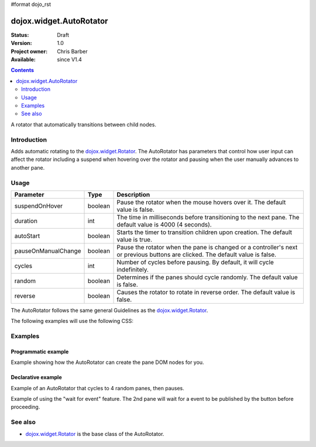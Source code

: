 #format dojo_rst

dojox.widget.AutoRotator
========================

:Status: Draft
:Version: 1.0
:Project owner: Chris Barber
:Available: since V1.4

.. contents::
   :depth: 2

A rotator that automatically transitions between child nodes.

============
Introduction
============

Adds automatic rotating to the `dojox.widget.Rotator <dojox/widget/Rotator>`_. The AutoRotator has parameters that control how user input can affect the rotator including a suspend when hovering over the rotator and pausing when the user manually advances to another pane.

=====
Usage
=====

===================  =======  ======================================================================
Parameter            Type     Description
===================  =======  ======================================================================
suspendOnHover       boolean  Pause the rotator when the mouse hovers over it. The default value is false.
duration             int      The time in milliseconds before transitioning to the next pane.  The default value is 4000 (4 seconds).
autoStart            boolean  Starts the timer to transition children upon creation. The default value is true.
pauseOnManualChange  boolean  Pause the rotator when the pane is changed or a controller's next or previous buttons are clicked. The default value is false.
cycles               int      Number of cycles before pausing. By default, it will cycle indefinitely.
random               boolean  Determines if the panes should cycle randomly. The default value is false.
reverse              boolean  Causes the rotator to rotate in reverse order. The default value is false.
===================  =======  ======================================================================

The AutoRotator follows the same general Guidelines as the `dojox.widget.Rotator <dojox/widget/Rotator>`_.

The following examples will use the following CSS:

.. code-block :: css
 :linenos:
 
 #myRotator {
   border: solid 1px #000;
   height: 100px;
   width: 400px;
 }
 
 .pane {
   height: 100px;
   overflow: hidden;
   width: 400px;
 }

========
Examples
========

Programmatic example
--------------------

Example showing how the AutoRotator can create the pane DOM nodes for you.

.. code-block :: html
 :linenos:
 
 <script type="text/javascript">
   dojo.require("dojox.widget.AutoRotator");
   dojo.require("dojox.widget.rotator.fade");
   dojo.addOnLoad(function(){
     new dojox.widget.AutoRotator(
       {
         transition: "dojox.widget.rotator.fade",
         duration: 2500,
         pauseOnManualChange: true,
         suspendOnHover: true,
         panes: [
           { className: "pane", innerHTML: "Pane 1" },
           { className: "pane", innerHTML: "Pane 2" },
           { className: "pane", innerHTML: "Pane 3" }
         ]
       },
       dojo.byId("myRotator");
     );
   });
 </script>
 
 <div id="myRotator"></div>
 
 <button onclick="dojo.publish('myRotator/rotator/control', ['prev']);">Prev</button>
 <button onclick="dojo.publish('myRotator/rotator/control', ['next']);">Next</button>

Declarative example
-------------------

Example of an AutoRotator that cycles to 4 random panes, then pauses.

.. code-block :: html
 :linenos:
 
 <script type="text/javascript">
   dojo.require("dojox.widget.AutoRotator");
   dojo.require("dojox.widget.rotator.fade");
 </script>
 
 <div dojoType="dojox.widget.AutoRotator" id="myRotator" jsId="myRotatorInstance" transition="dojox.widget.rotator.crossFade" duration="2500" random="true" cycles="4">
   <div>Pane 1</div>
   <div>Pane 2</div>
   <div>Pane 3</div>
 </div>
 
 <button onclick="myRotatorInstance.prev();">Prev</button>
 <button onclick="myRotatorInstance.next();">Next</button>

Example of using the "wait for event" feature. The 2nd pane will wait for a event to be published by the button before proceeding.

.. code-block :: html
 :linenos:
 
 <script type="text/javascript">
   dojo.require("dojox.widget.AutoRotator");
   dojo.require("dojox.widget.rotator.fade");
 </script>
 
 <div dojoType="dojox.widget.AutoRotator" class="rotator" jsId="myRotatorInstance" duration="2000" transition="dojox.widget.rotator.crossFade">
   <div class="pane">Pane 1</div>
   <div class="pane" waitForEvent="myEvent">
     Pane 2<br>
     <button onclick="dojo.publish('myEvent')">Continue!</button>
   </div>
   <div class="pane">Pane 3</div>
 </div>
 
 <button onclick="myRotatorInstance.prev();">Prev</button>
 <button onclick="myRotatorInstance.next();">Next</button>

========
See also
========

* `dojox.widget.Rotator <dojox/widget/Rotator>`_ is the base class of the AutoRotator.
